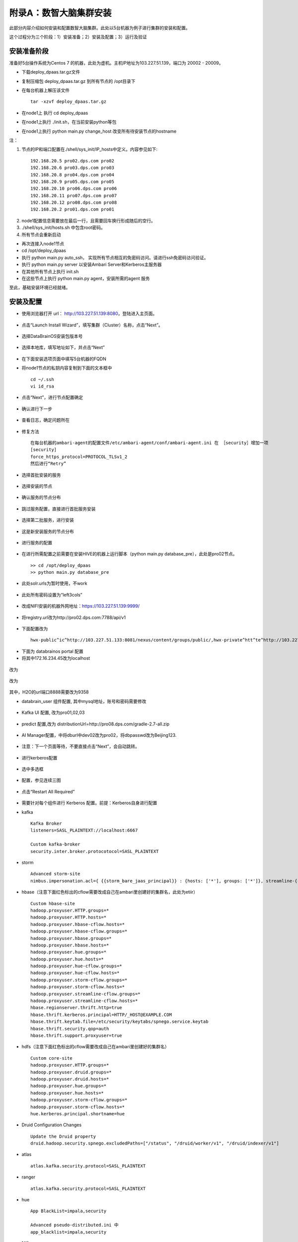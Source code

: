 附录A：数智大脑集群安装
==============

此部分内容介绍如何安装和配置数智大脑集群。此处以5台机器为例子进行集群的安装和配置。

这个过程分为三个阶段：1）安装准备；2）安装及配置；3）运行及验证

安装准备阶段
---------------

准备好5台操作系统为Centos 7 的机器，此处为虚机。主机IP地址为103.227.51.139，端口为 20002 - 20009。

- 下载deploy_dpaas.tar.gz文件

- 复制压缩包 deploy_dpaas.tar.gz 到所有节点的 /opt目录下

- 在每台机器上解压该文件

  ::

    tar -xzvf deploy_dpaas.tar.gz



- 在node1上 执行 cd deploy_dpaas

- 在node1上执行 ./init.sh，在当前安装python等包

- 在node1上执行 python main.py change_host 改变所有待安装节点的hostname

注：

1. 节点的IP和端口配置在./shell/sys_init/IP_hosts中定义。内容参见如下:

  ::

    192.168.20.5 pro02.dps.com pro02
    192.168.20.6 pro03.dps.com pro03
    192.168.20.8 pro04.dps.com pro04
    192.168.20.9 pro05.dps.com pro05
    192.168.20.10 pro06.dps.com pro06
    192.168.20.11 pro07.dps.com pro07
    192.168.20.12 pro08.dps.com pro08
    192.168.20.2 pro01.dps.com pro01
    

2. node1配置信息需要放在最后一行，且需要回车换行形成随后的空行。

3. ./shell/sys_init/hosts.sh   中包含root密码。

4. 所有节点会重新启动


- 再次连接入node1节点

- cd /opt/deploy_dpaas

- 执行 python main.py auto_ssh， 实现所有节点相互的免密码访问。请进行ssh免密码访问验证。

- 执行 python main.py server 以安装Ambari Server和Kerberos主服务器

- 在其他所有节点上执行 init.sh

- 在这些节点上执行 python main.py agent，安装所需的agent 服务

至此，基础安装环境已经就绪。


安装及配置
---------------------

- 使用浏览器打开 url： http://103.227.51.139:8080，登陆进入主页面。

.. figure:: ./images/installation/1.png
    :width: 550px
    :align: center
    :alt: alternate text
    :figclass: align-center

- 点击“Launch Install Wizard”，填写集群（Cluster）名称，点击“Next”。

.. figure:: ./images/installation/2.png
    :width: 550px
    :align: center
    :alt: alternate text
    :figclass: align-center

- 选择DataBrainOS安装包版本号

.. figure:: ./images/installation/3.png
    :width: 550px
    :align: center
    :alt: alternate text
    :figclass: align-center

- 选择本地库，填写地址如下，并点击“Next”

.. figure:: ./images/installation/4.png
    :width: 550px
    :align: center
    :alt: alternate text
    :figclass: align-center

- 在下面安装选项页面中填写5台机器的FQDN

- 将node1节点的私钥内容复制到下面的文本框中

  ::

    cd ~/.ssh
    vi id_rsa

- 点击“Next”，进行节点配置确定    

.. figure:: ./images/installation/5.png
    :width: 550px
    :align: center
    :alt: alternate text
    :figclass: align-center

- 确认进行下一步

.. figure:: ./images/installation/6.png
    :width: 550px
    :align: center
    :alt: alternate text
    :figclass: align-center

- 查看日志，确定问题所在

.. figure:: ./images/installation/7.png
    :width: 550px
    :align: center
    :alt: alternate text
    :figclass: align-center

- 修复方法

  ::

    在每台机器的ambari-agent的配置文件/etc/ambari-agent/conf/ambari-agent.ini 在 ［security］增加一项
    [security]
    force_https_protocol=PROTOCOL_TLSv1_2
    然后进行“Retry”

.. figure:: ./images/installation/8.png
    :width: 550px
    :align: center
    :alt: alternate text
    :figclass: align-center

- 选择首批安装的服务

.. figure:: ./images/installation/9.png
    :width: 550px
    :align: center
    :alt: alternate text
    :figclass: align-center



.. figure:: ./images/installation/10.png
    :width: 550px
    :align: center
    :alt: alternate text
    :figclass: align-center

- 选择安装的节点

.. figure:: ./images/installation/11.png
    :width: 550px
    :align: center
    :alt: alternate text
    :figclass: align-center

- 确认服务的节点分布

.. figure:: ./images/installation/12.png
    :width: 550px
    :align: center
    :alt: alternate text
    :figclass: align-center

- 跳过服务配置，直接进行首批服务安装

.. figure:: ./images/installation/13.png
    :width: 550px
    :align: center
    :alt: alternate text
    :figclass: align-center

.. figure:: ./images/installation/14.png
    :width: 550px
    :align: center
    :alt: alternate text
    :figclass: align-center

.. figure:: ./images/installation/15.png
    :width: 550px
    :align: center
    :alt: alternate text
    :figclass: align-center

.. figure:: ./images/installation/16.png
    :width: 550px
    :align: center
    :alt: alternate text
    :figclass: align-center

.. figure:: ./images/installation/17.png
    :width: 550px
    :align: center
    :alt: alternate text
    :figclass: align-center

.. figure:: ./images/installation/18.png
    :width: 550px
    :align: center
    :alt: alternate text
    :figclass: align-center

.. figure:: ./images/installation/19.png
    :width: 550px
    :align: center
    :alt: alternate text
    :figclass: align-center

- 选择第二批服务，进行安装

.. figure:: ./images/installation/20.png
    :width: 550px
    :align: center
    :alt: alternate text
    :figclass: align-center

.. figure:: ./images/installation/21.png
    :width: 550px
    :align: center
    :alt: alternate text
    :figclass: align-center

.. figure:: ./images/installation/22.png
    :width: 550px
    :align: center
    :alt: alternate text
    :figclass: align-center

- 这是新安装服务的节点分布

.. figure:: ./images/installation/23.png
    :width: 550px
    :align: center
    :alt: alternate text
    :figclass: align-center

.. figure:: ./images/installation/24.png
    :width: 550px
    :align: center
    :alt: alternate text
    :figclass: align-center

- 进行服务的配置

.. figure:: ./images/installation/25.png
    :width: 550px
    :align: center
    :alt: alternate text
    :figclass: align-center

- 在进行所需配置之前需要在安装HIVE的机器上运行脚本（python main.py database_pre），此处是pro02节点。

  ::

    >> cd /opt/deploy_dpaas
    >> python main.py database_pre


.. figure:: ./images/installation/26.png
    :width: 550px
    :align: center
    :alt: alternate text
    :figclass: align-center

.. figure:: ./images/installation/27.png
    :width: 550px
    :align: center
    :alt: alternate text
    :figclass: align-center

- 此处solr.urls为暂时使用，不work

.. figure:: ./images/installation/28.png
    :width: 550px
    :align: center
    :alt: alternate text
    :figclass: align-center

.. figure:: ./images/installation/29.png
    :width: 550px
    :align: center
    :alt: alternate text
    :figclass: align-center



.. figure:: ./images/installation/30.png
    :width: 550px
    :align: center
    :alt: alternate text
    :figclass: align-center

- 此处所有密码设置为“left3cols”

.. figure:: ./images/installation/31.png
    :width: 550px
    :align: center
    :alt: alternate text
    :figclass: align-center


.. figure:: ./images/installation/32.png
    :width: 550px
    :align: center
    :alt: alternate text
    :figclass: align-center

.. figure:: ./images/installation/33.png
    :width: 550px
    :align: center
    :alt: alternate text
    :figclass: align-center

- 改成NIFI安装的机器外网地址：https://103.227.51.139:9999/

.. figure:: ./images/installation/33-1.png
    :width: 550px
    :align: center
    :alt: alternate text
    :figclass: align-center

- 将registry.url改为http://pro02.dps.com:7788/api/v1

.. figure:: ./images/installation/34.png
    :width: 550px
    :align: center
    :alt: alternate text
    :figclass: align-center

- 下面配置改为

  ::
    
    hwx-public^ic^http://103.227.51.133:8081/nexus/content/groups/public/,hwx-private^htt^te^http://103.227.51.133:8081/nexus/content/groups/public/
    

.. figure:: ./images/installation/35.png
    :width: 550px
    :align: center
    :alt: alternate text
    :figclass: align-center

- 下面为 databrainos portal 配置

- 将其中172.16.234.45改为localhost

.. figure:: ./images/installation/36.png
    :width: 550px
    :align: center
    :alt: alternate text
    :figclass: align-center

.. figure:: ./images/installation/37.png
    :width: 550px
    :align: center
    :alt: alternate text
    :figclass: align-center

改为

.. figure:: ./images/installation/38.png
    :width: 550px
    :align: center
    :alt: alternate text
    :figclass: align-center

.. figure:: ./images/installation/39.png
    :width: 550px
    :align: center
    :alt: alternate text
    :figclass: align-center

改为

.. figure:: ./images/installation/40.png
    :width: 550px
    :align: center
    :alt: alternate text
    :figclass: align-center

其中，H2O的url端口8888需要改为9358

- databrain_user 组件配置, 其中mysql地址，账号和密码需要修改

.. figure:: ./images/installation/41.png
    :width: 550px
    :align: center
    :alt: alternate text
    :figclass: align-center

- Kafka UI 配置, 改为pro01,02,03

.. figure:: ./images/installation/42.png
    :width: 550px
    :align: center
    :alt: alternate text
    :figclass: align-center

- predict 配置,改为 distributionUrl=http\://pro08.dps.com/gradle-2.7-all.zip

.. figure:: ./images/installation/43.png
    :width: 550px
    :align: center
    :alt: alternate text
    :figclass: align-center

- AI Manager配置，中将dburl中dev02改为pro02，将dbpasswd改为Beijing123.

.. figure:: ./images/installation/44.png
    :width: 550px
    :align: center
    :alt: alternate text
    :figclass: align-center

.. figure:: ./images/installation/45.png
    :width: 550px
    :align: center
    :alt: alternate text
    :figclass: align-center

.. figure:: ./images/installation/46.png
    :width: 550px
    :align: center
    :alt: alternate text
    :figclass: align-center

- 注意：下一个页面等待，不要直接点击“Next”，会自动跳转。

.. figure:: ./images/installation/47.png
    :width: 550px
    :align: center
    :alt: alternate text
    :figclass: align-center



.. figure:: ./images/installation/48.png
    :width: 550px
    :align: center
    :alt: alternate text
    :figclass: align-center

- 进行kerberos配置

.. figure:: ./images/installation/49.png
    :width: 550px
    :align: center
    :alt: alternate text
    :figclass: align-center

.. figure:: ./images/installation/50.png
    :width: 550px
    :align: center
    :alt: alternate text
    :figclass: align-center

- 选中多选框

.. figure:: ./images/installation/51.png
    :width: 550px
    :align: center
    :alt: alternate text
    :figclass: align-center

- 配置，参见连续三图

.. figure:: ./images/installation/52.png
    :width: 550px
    :align: center
    :alt: alternate text
    :figclass: align-center

.. figure:: ./images/installation/53.png
    :width: 550px
    :align: center
    :alt: alternate text
    :figclass: align-center

.. figure:: ./images/installation/54.png
    :width: 550px
    :align: center
    :alt: alternate text
    :figclass: align-center

.. figure:: ./images/installation/55.png
    :width: 550px
    :align: center
    :alt: alternate text
    :figclass: align-center

.. figure:: ./images/installation/56.png
    :width: 550px
    :align: center
    :alt: alternate text
    :figclass: align-center

.. figure:: ./images/installation/57.png
    :width: 550px
    :align: center
    :alt: alternate text
    :figclass: align-center

.. figure:: ./images/installation/58.png
    :width: 550px
    :align: center
    :alt: alternate text
    :figclass: align-center

.. figure:: ./images/installation/59.png
    :width: 550px
    :align: center
    :alt: alternate text
    :figclass: align-center

.. figure:: ./images/installation/60.png
    :width: 550px
    :align: center
    :alt: alternate text
    :figclass: align-center



.. figure:: ./images/installation/61.png
    :width: 550px
    :align: center
    :alt: alternate text
    :figclass: align-center

.. figure:: ./images/installation/62.png
    :width: 550px
    :align: center
    :alt: alternate text
    :figclass: align-center

.. figure:: ./images/installation/63.png
    :width: 550px
    :align: center
    :alt: alternate text
    :figclass: align-center

.. figure:: ./images/installation/64.png
    :width: 550px
    :align: center
    :alt: alternate text
    :figclass: align-center

- 点击“Restart All Required”

.. figure:: ./images/installation/65.png
    :width: 550px
    :align: center
    :alt: alternate text
    :figclass: align-center

- 需要针对每个组件进行 Kerberos 配置。前提：Kerberos自身进行配置

- kafka

  ::
    
    Kafka Broker
    listeners=SASL_PLAINTEXT://localhost:6667
    
    Custom kafka-broker
    security.inter.broker.protocotocol=SASL_PLAINTEXT

- storm 

  ::
    
    Advanced storm-site
    nimbus.impersonation.acl={ {{storm_bare_jaas_principal}} : {hosts: ['*'], groups: ['*']}, streamline-{{cluster_name}} : {hosts: ['*'], groups: ['*']}}

-  hbase（注意下面红色标出的cflow需要改成自己在ambari里创建好的集群名，此处为etiir）

  ::

    Custom hbase-site
    hadoop.proxyuser.HTTP.groups=*
    hadoop.proxyuser.HTTP.hosts=*
    hadoop.proxyuser.hbase-cflow.hosts=*
    hadoop.proxyuser.hbase-cflow.groups=*
    hadoop.proxyuser.hbase.groups=*
    hadoop.proxyuser.hbase.hosts=*
    hadoop.proxyuser.hue.groups=*
    hadoop.proxyuser.hue.hosts=*
    hadoop.proxyuser.hue-cflow.groups=*
    hadoop.proxyuser.hue-cflow.hosts=*
    hadoop.proxyuser.storm-cflow.groups=*
    hadoop.proxyuser.storm-cflow.hosts=*
    hadoop.proxyuser.streamline-cflow.groups=*
    hadoop.proxyuser.streamline-cflow.hosts=*
    hbase.regionserver.thrift.http=true
    hbase.thrift.kerberos.principal=HTTP/_HOST@EXAMPLE.COM
    hbase.thrift.keytab.file=/etc/security/keytabs/spnego.service.keytab
    hbase.thrift.security.qop=auth
    hbase.thrift.support.proxyuser=true

- hdfs（注意下面红色标出的cflow需要改成自己在ambari里创建好的集群名）

  ::
    
    Custom core-site
    hadoop.proxyuser.HTTP.groups=*
    hadoop.proxyuser.druid.groups=*
    hadoop.proxyuser.druid.hosts=*
    hadoop.proxyuser.hue.groups=*
    hadoop.proxyuser.hue.hosts=*
    hadoop.proxyuser.storm-cflow.groups=*
    hadoop.proxyuser.storm-cflow.hosts=*
    hue.kerberos.principal.shortname=hue

- Druid Configuration Changes

  ::

    Update the Druid property 
    druid.hadoop.security.spnego.excludedPaths=["/status", "/druid/worker/v1", "/druid/indexer/v1"]


- atlas

  ::
    
    atlas.kafka.security.protocol=SASL_PLAINTEXT


- ranger

  ::
    
    atlas.kafka.security.protocol=SASL_PLAINTEXT


- hue

  ::
    
    App BlackList=impala,security

    Advanced pseudo-distributed.ini 中
    app_blacklist=impala,security


- Nifi
- 选中 “Enable SSL?”，密码为 "left3cols"

.. figure:: ./images/installation/66.png
    :width: 550px
    :align: center
    :alt: alternate text
    :figclass: align-center

- 配置完成，重启所有服务。

.. figure:: ./images/installation/67.png
    :width: 550px
    :align: center
    :alt: alternate text
    :figclass: align-center

- 注意：必须重启 DataBrainOS Portal (DataBrainOS UI)，确保Nifi生成的证书共享给Portal。

.. figure:: ./images/installation/68.png
    :width: 550px
    :align: center
    :alt: alternate text
    :figclass: align-center

.. figure:: ./images/installation/69.png
    :width: 550px
    :align: center
    :alt: alternate text
    :figclass: align-center

- 在mysql那个节点（此处是pro02）执行如下命令： 

  ::

    cd /opt/deploy_dpaas
    python main.py db_post


- 确保HBase服务的Phoenix和Thrift支持

1. 确保Phoenix配置正确

.. figure:: ./images/installation/phoenix.png
    :width: 550px
    :align: center
    :alt: alternate text
    :figclass: align-center

2. 重启HBase相关服务 

.. figure:: ./images/installation/hbase_restart.png
    :width: 550px
    :align: center
    :alt: alternate text
    :figclass: align-center

3. 启动 Thrift 服务。如果不启动，Hue无法连接到HBase

  ::

    登陆HBase Master所在机器，执行如下命令：
    su hbase
    kinit -kt /etc/security/keytabs/spnego.service.keytab HTTP/pro01.dps.com@EXAMPLE.COM
    /usr/hdp/2.6.1.0-129/hbase/bin/hbase-daemon.sh start thrift -p 9090 --infoport 9095


- cool！ Now we can access the DataBrainOS UI !!!

.. figure:: ./images/installation/70.png
    :width: 550px
    :align: center
    :alt: alternate text
    :figclass: align-center





运行及验证
---------------------







